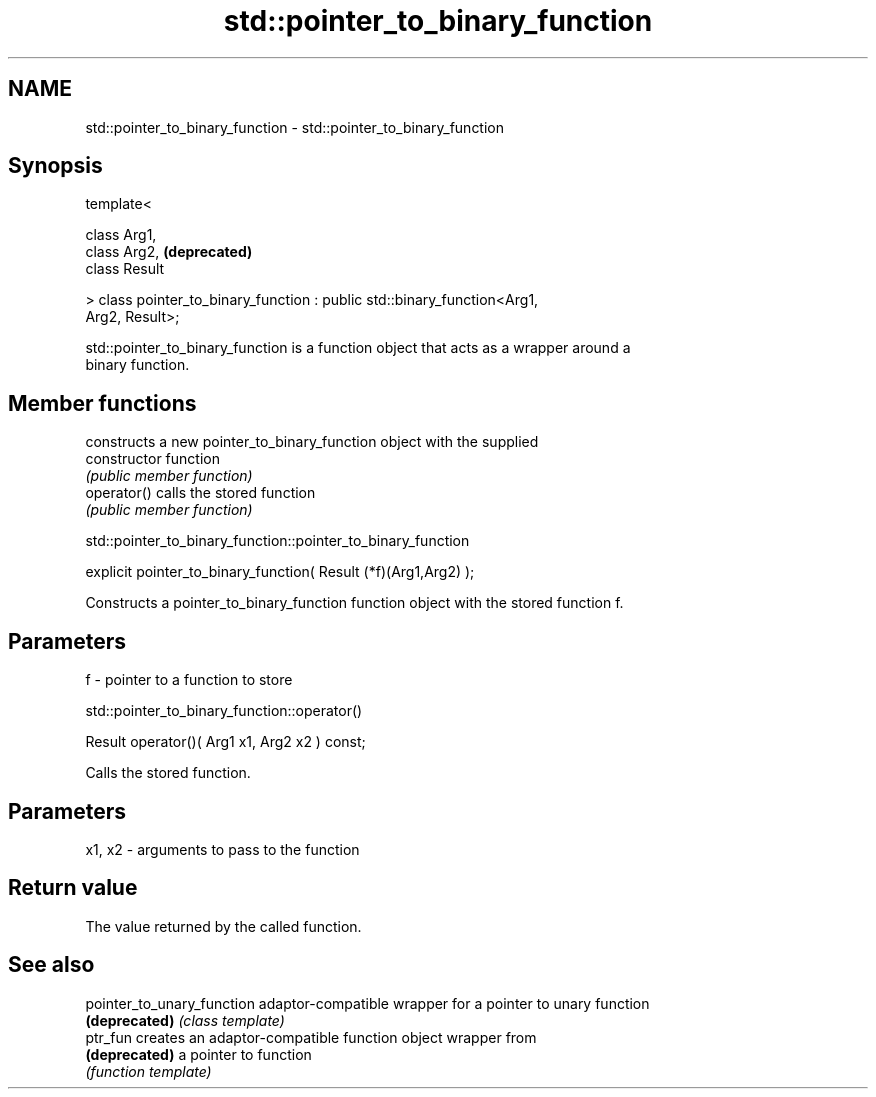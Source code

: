 .TH std::pointer_to_binary_function 3 "Nov 25 2015" "2.0 | http://cppreference.com" "C++ Standard Libary"
.SH NAME
std::pointer_to_binary_function \- std::pointer_to_binary_function

.SH Synopsis
   template<

       class Arg1,
       class Arg2,                                                         \fB(deprecated)\fP
       class Result

   > class pointer_to_binary_function : public std::binary_function<Arg1,
   Arg2, Result>;

   std::pointer_to_binary_function is a function object that acts as a wrapper around a
   binary function.

.SH Member functions

                 constructs a new pointer_to_binary_function object with the supplied
   constructor   function
                 \fI(public member function)\fP
   operator()    calls the stored function
                 \fI(public member function)\fP

               std::pointer_to_binary_function::pointer_to_binary_function

   explicit pointer_to_binary_function( Result (*f)(Arg1,Arg2) );

   Constructs a pointer_to_binary_function function object with the stored function f.

.SH Parameters

   f - pointer to a function to store

                       std::pointer_to_binary_function::operator()

   Result operator()( Arg1 x1, Arg2 x2 ) const;

   Calls the stored function.

.SH Parameters

   x1, x2 - arguments to pass to the function

.SH Return value

   The value returned by the called function.

.SH See also

   pointer_to_unary_function adaptor-compatible wrapper for a pointer to unary function
   \fB(deprecated)\fP              \fI(class template)\fP 
   ptr_fun                   creates an adaptor-compatible function object wrapper from
   \fB(deprecated)\fP              a pointer to function
                             \fI(function template)\fP 
